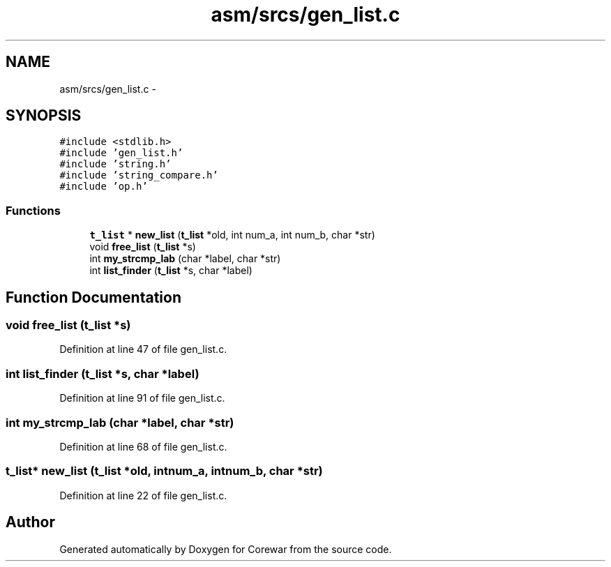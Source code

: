 .TH "asm/srcs/gen_list.c" 3 "Sun Apr 12 2015" "Version 1.0" "Corewar" \" -*- nroff -*-
.ad l
.nh
.SH NAME
asm/srcs/gen_list.c \- 
.SH SYNOPSIS
.br
.PP
\fC#include <stdlib\&.h>\fP
.br
\fC#include 'gen_list\&.h'\fP
.br
\fC#include 'string\&.h'\fP
.br
\fC#include 'string_compare\&.h'\fP
.br
\fC#include 'op\&.h'\fP
.br

.SS "Functions"

.in +1c
.ti -1c
.RI "\fBt_list\fP * \fBnew_list\fP (\fBt_list\fP *old, int num_a, int num_b, char *str)"
.br
.ti -1c
.RI "void \fBfree_list\fP (\fBt_list\fP *s)"
.br
.ti -1c
.RI "int \fBmy_strcmp_lab\fP (char *label, char *str)"
.br
.ti -1c
.RI "int \fBlist_finder\fP (\fBt_list\fP *s, char *label)"
.br
.in -1c
.SH "Function Documentation"
.PP 
.SS "void free_list (\fBt_list\fP *s)"

.PP
Definition at line 47 of file gen_list\&.c\&.
.SS "int list_finder (\fBt_list\fP *s, char *label)"

.PP
Definition at line 91 of file gen_list\&.c\&.
.SS "int my_strcmp_lab (char *label, char *str)"

.PP
Definition at line 68 of file gen_list\&.c\&.
.SS "\fBt_list\fP* new_list (\fBt_list\fP *old, intnum_a, intnum_b, char *str)"

.PP
Definition at line 22 of file gen_list\&.c\&.
.SH "Author"
.PP 
Generated automatically by Doxygen for Corewar from the source code\&.
